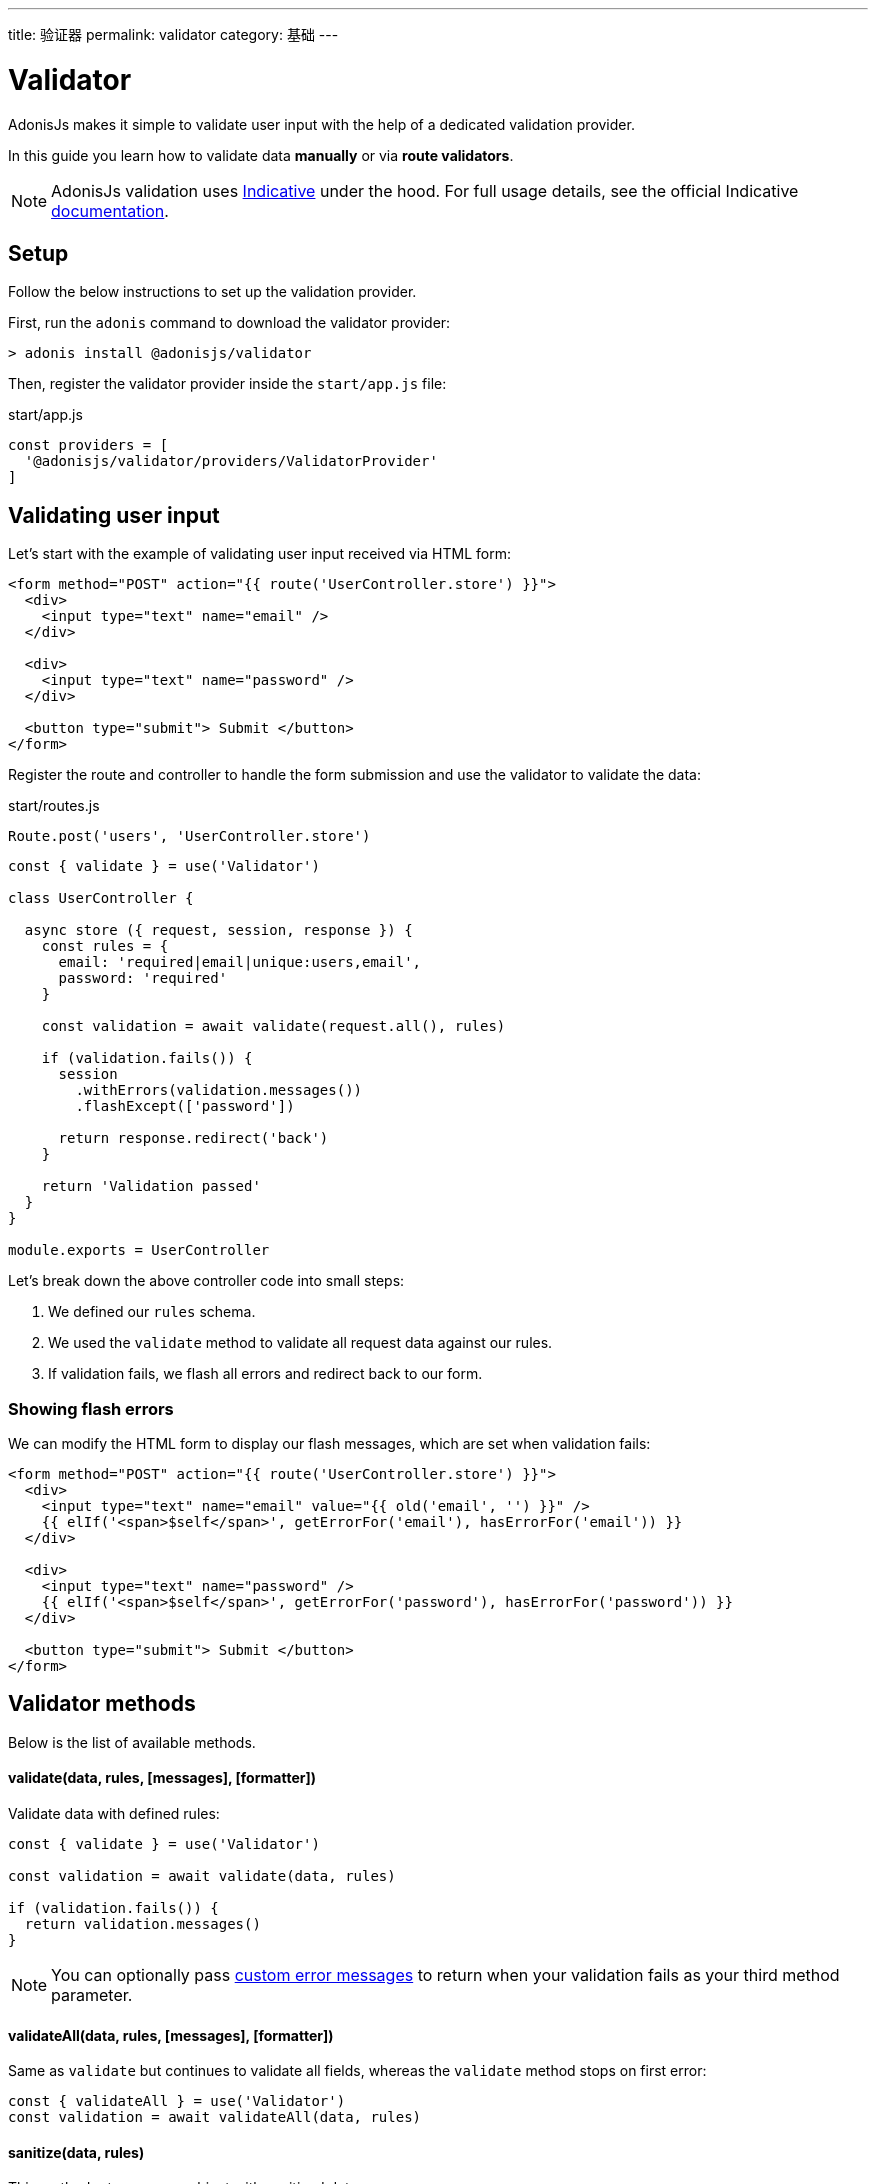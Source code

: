 ---
title: 验证器
permalink: validator
category: 基础
---

= Validator

toc::[]

AdonisJs makes it simple to validate user input with the help of a dedicated validation provider.

In this guide you learn how to validate data *manually* or via *route validators*.

NOTE: AdonisJs validation uses link:http://indicative.adonisjs.com[Indicative, window="_blank"] under the hood. For full usage details, see the official Indicative link:http://indicative.adonisjs.com[documentation].

== Setup
Follow the below instructions to set up the validation provider.

First, run the `adonis` command to download the validator provider:

[source, bash]
----
> adonis install @adonisjs/validator
----

Then, register the validator provider inside the `start/app.js` file:

.start/app.js
[source, js]
----
const providers = [
  '@adonisjs/validator/providers/ValidatorProvider'
]
----

== Validating user input
Let's start with the example of validating user input received via HTML form:

[source, html]
----
<form method="POST" action="{{ route('UserController.store') }}">
  <div>
    <input type="text" name="email" />
  </div>

  <div>
    <input type="text" name="password" />
  </div>

  <button type="submit"> Submit </button>
</form>
----

Register the route and controller to handle the form submission and use the validator to validate the data:

.start/routes.js
[source, js]
----
Route.post('users', 'UserController.store')
----

[source, js]
----
const { validate } = use('Validator')

class UserController {

  async store ({ request, session, response }) {
    const rules = {
      email: 'required|email|unique:users,email',
      password: 'required'
    }

    const validation = await validate(request.all(), rules)

    if (validation.fails()) {
      session
        .withErrors(validation.messages())
        .flashExcept(['password'])

      return response.redirect('back')
    }

    return 'Validation passed'
  }
}

module.exports = UserController
----

Let's break down the above controller code into small steps:

1. We defined our `rules` schema.
2. We used the `validate` method to validate all request data against our rules.
3. If validation fails, we flash all errors and redirect back to our form.

=== Showing flash errors
We can modify the HTML form to display our flash messages, which are set when validation fails:

[source, edge]
----
<form method="POST" action="{{ route('UserController.store') }}">
  <div>
    <input type="text" name="email" value="{{ old('email', '') }}" />
    {{ elIf('<span>$self</span>', getErrorFor('email'), hasErrorFor('email')) }}
  </div>

  <div>
    <input type="text" name="password" />
    {{ elIf('<span>$self</span>', getErrorFor('password'), hasErrorFor('password')) }}
  </div>

  <button type="submit"> Submit </button>
</form>
----

== Validator methods
Below is the list of available methods.

==== validate(data, rules, [messages], [formatter])
Validate data with defined rules:

[source, js]
----
const { validate } = use('Validator')

const validation = await validate(data, rules)

if (validation.fails()) {
  return validation.messages()
}
----

NOTE: You can optionally pass link:http://indicative.adonisjs.com/docs/custom-messages[custom error messages, window="_blank"] to return when your validation fails as your third method parameter.

==== validateAll(data, rules, [messages], [formatter])
Same as `validate` but continues to validate all fields, whereas the `validate` method stops on first error:

[source, js]
----
const { validateAll } = use('Validator')
const validation = await validateAll(data, rules)
----

==== sanitize(data, rules)
This method returns a new object with sanitized data:

[source, js]
----
const { sanitize } = use('Validator')
const data = sanitize(request.all(), rules)
----

==== sanitizor
Returns a reference to Indicative's link:http://indicative.adonisjs.com/docs/api/extend#_adding_sanitization_rules[sanitizor, window="_blank"]:

[source, js]
----
const { sanitizor } = use('Validator')
const slug = sanitizor.slug('My first blog post')
----

==== formatters
Returns a reference to Indicative's link:http://indicative.adonisjs.com/docs/formatters[formatters, window="_blank"]:

[source, js]
----
const { formatters } = use('Validator')
validate(data, rules, messages, formatters.JsonApi)
----

== Route validator
Data validation normally occurs during the HTTP request/response lifecycle, and you can end up writing the same validation code inside each controller.

AdonisJs **Route Validators** can make the repetetive process of validation simpler:

[source, js]
----
// For a single route
Route
  .post('users', 'UserController.store')
  .validator('StoreUser')

// For a resourceful route
Route
  .resource('users', 'UserController')
  .validator(new Map([
    [['users.store'], ['StoreUser']],
    [['users.update'], ['UpdateUser']]
  ]))
----

NOTE: Validators live inside the `app/Validators` directory.

Let's create a `StoreUser` validator by using the `adonis` command:

[source, bash]
----
> adonis make:validator StoreUser
----

.make:validator output
[source, bash]
----
create: app/Validators/StoreUser.js
----

Now, all we need to do is define our rules on the validator:

.app/Validators/StoreUser.js
[source, js]
----
'use strict'

class StoreUser {
  get rules () {
    return {
      email: 'required|email|unique:users',
      password: 'required'
    }
  }
}

module.exports = StoreUser
----

If validation fails, the validator automatically sets the errors as flash messages and redirects the user back to the form.

NOTE: If the request has an `Accept: application/json` header, the response gets sent back as JSON.

=== Custom error messages
Default error messages can be confusing for the end user so you might want to create your own custom validation error messages.

AdonisJs provides an effortless way to do this.

Simply declare a `messages` method on your route validator and return an object with your messages per rule, like so:

.app/Validators/StoreUser.js
[source, js]
----
'use strict'

class StoreUser {
  get rules () {
    return {
      email: 'required|email|unique:users',
      password: 'required'
    }
  }

  get messages () {
    return {
      'email.required': 'You must provide a email address.',
      'email.email': 'You must provide a valid email address.',
      'email.unique': 'This email is already registered.',
      'password.required': 'You must provide a password'
    }
  }
}

module.exports = StoreUser
----

=== Validate all
To validate all fields, set `validateAll` to true on the class prototype:

.app/Validators/StoreUser.js
[source, js]
----
'use strict'

class StoreUser {
  get validateAll () {
    return true
  }
}

module.exports = StoreUser
----

=== Sanitizing user input
You can sanitize user input by defining `sanitizationRules`, which are performed on request data before validation occurs:

.app/Validators/StoreUser.js
[source, js]
----
class StoreUser {
  get sanitizationRules () {
    return {
      email: 'normalize_email',
      age: 'to_int'
    }
  }
}

module.exports = StoreUser
----

=== Handling validation failure
Since every application is structured differently, there are times when automatic failure handling may be undesirable.

You can manually handle failures by adding a `fails` method to your validator:

.app/Validators/StoreUser.js
[source, js]
----
class StoreUser {
  async fails (errorMessages) {
    return this.ctx.response.send(errorMessages)
  }
}

module.exports = StoreUser
----

=== Custom data object
You may want to validate custom properties which are not part of the request body (for example, headers).

This can be done by defining a `data` property on your validator class:

.app/Validators/StoreUser.js
[source, js]
----
class StoreUser {
  get rules () {
    return {
      sessionId: 'required'
    }
  }

  get data () {
    const requestBody = this.ctx.request.all()
    const sessionId = this.ctx.request.header('X-Session-Id')

    return Object.assign({}, requestBody, { sessionId })
  }
}

module.exports = StoreUser
----

=== Formatter
You can also define the link:http://indicative.adonisjs.com/docs/formatters#_available_formatters[Indicative formatter, window="_blank"] as a property on the validator class:

[source, js]
----
const { formatters } = use('Validator')

class StoreUser {
  get formatter () {
    return formatters.JsonApi
  }
}
----

=== Authorization
You may want to perform checks to ensure the user is authorized to take the desired action.

This can be done by defining an `authorize` method on your validator class:

[source, js]
----
class StoreUser {
  async authorize () {
    if (!isAdmin) {
      this.ctx.response.unauthorized('Not authorized')
      return false
    }

    return true
  }
}

module.exports = StoreUser
----

NOTE: Return a `boolean` from the `authorize` method to tell the validator whether or not to forward the request to the controller.

=== Request context
All route validators can access the current request context via `this.ctx`.

== Custom Rules
AdonisJs supports all link:https://indicative.adonisjs.com[Indicative] validations, but also adds a few custom rules.

Below is the list of custom AdonisJs rules.

==== unique(tableName, [fieldName], [ignoreField], [ignoreValue])
Ensures a given value is unique to a given database table:

[source, js]
----
'use strict'

class StoreUser {
  get rules () {
    return {
      email: 'unique:users,email'
    }
  }
}
----

When updating an existing user profile, there is no point checking their email address when enforcing the `unique` rule. This can be done by defining an `ignoreField (id)` and `ignoreValue (userId)`:

[source, js]
----
class StoreUser {
  get rules () {
    const userId = this.ctx.params.id

    return {
      email: `unique:users,email,id,${userId}`
    }
  }
}
----

== Extending Validator
As an example of how to extend the AdonisJs `Validator`, let's add a new rule to ensure a *post* exists when adding a new *comment* to the database.

We'll call this rule `exists`:

[source, js]
----
const Validator = use('Validator')
const Database = use('Database')

const existsFn = async (data, field, message, args, get) => {
  const value = get(data, field)
  if (!value) {
    /**
     * skip validation if value is not defined. `required` rule
     * should take care of it.
    */
    return
  }

  const [table, column] = args
  const row = await Database.table(table).where(column, value).first()

  if (!row) {
    throw message
  }
}

Validator.extend('exists', existsFn)
----

We can use our new `exists` rule like so:

[source, js]
----
get rules () {
  return {
    post_id: 'exists:posts,id'
  }
}
----

NOTE: Since the code to extend `Validator` need only execute once, you could use link:service-providers[providers] or link:ignitor[Ignitor hooks] to do so. Read link:extending-adonisjs[Extending the Core] for more information.
